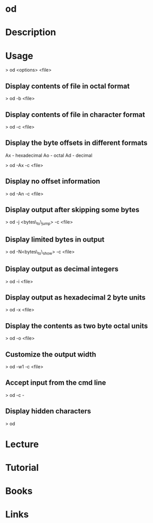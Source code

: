 #+TAGS: view_binary_file od octal_dump


* od
* Description
* Usage
> od <options> <file>

** Display contents of file in octal format
> od -b <file>

** Display contents of file in character format
> od -c <file>

** Display the byte offsets in different formats

Ax - hexadecimal
Ao - octal
Ad - decimal

> od -Ax -c <file>

** Display no offset information
> od -An -c <file>

** Display output after skipping some bytes
> od -j <bytes\_to\_jump> -c <file>

** Display limited bytes in output
> od -N<bytes\_to\_show> -c <file>

** Display output as decimal integers
> od -i <file>

** Display output as hexadecimal 2 byte units
> od -x <file>

** Display the contents as two byte octal units
> od -o <file>

** Customize the output width

> od -w1 -c <file>

** Accept input from the cmd line
> od -c -

** Display hidden characters
> od 

* Lecture
* Tutorial
* Books
* Links
